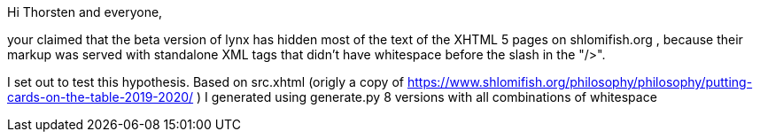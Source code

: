 Hi Thorsten and everyone,

your claimed that the beta version of lynx has hidden most of the text of the
XHTML 5 pages on shlomifish.org , because their markup was served with
standalone XML tags that didn't have whitespace before the slash in the "/>".

I set out to test this hypothesis. Based on src.xhtml (origly a copy of
https://www.shlomifish.org/philosophy/philosophy/putting-cards-on-the-table-2019-2020/
) I generated using generate.py 8 versions with all combinations of whitespace
